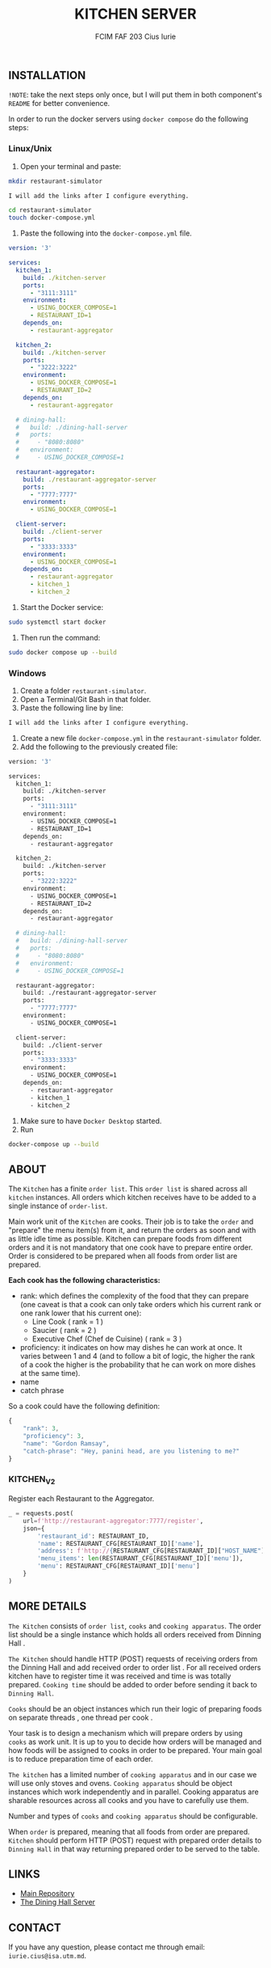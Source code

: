#+TITLE: KITCHEN SERVER
#+AUTHOR: FCIM FAF 203 Cius Iurie

** INSTALLATION

=!NOTE=: take the next steps only once, but I will put them in both component's =README= for better convenience.
 
In order to run the docker servers using =docker compose= do the following steps:

*** Linux/Unix

1. Open your terminal and paste:

#+begin_src bash
mkdir restaurant-simulator

I will add the links after I configure everything.

cd restaurant-simulator
touch docker-compose.yml
#+end_src

2. Paste the following into the =docker-compose.yml= file.

#+begin_src yml
version: '3'

services:
  kitchen_1:
    build: ./kitchen-server
    ports:
      - "3111:3111"
    environment:
      - USING_DOCKER_COMPOSE=1
      - RESTAURANT_ID=1
    depends_on: 
      - restaurant-aggregator
    
  kitchen_2:
    build: ./kitchen-server
    ports:
      - "3222:3222"
    environment:
      - USING_DOCKER_COMPOSE=1
      - RESTAURANT_ID=2
    depends_on: 
      - restaurant-aggregator

  # dining-hall:
  #   build: ./dining-hall-server
  #   ports: 
  #     - "8080:8080"
  #   environment:
  #     - USING_DOCKER_COMPOSE=1
  
  restaurant-aggregator:
    build: ./restaurant-aggregator-server
    ports:
      - "7777:7777"
    environment:
      - USING_DOCKER_COMPOSE=1
      
  client-server:
    build: ./client-server
    ports:
      - "3333:3333"
    environment:
      - USING_DOCKER_COMPOSE=1
    depends_on: 
      - restaurant-aggregator
      - kitchen_1
      - kitchen_2
#+end_src

3. Start the Docker service:

#+begin_src bash
sudo systemctl start docker
#+end_src

4. Then run the command:

#+begin_src bash
sudo docker compose up --build
#+end_src

*** Windows

1. Create a folder =restaurant-simulator=.
2. Open a Terminal/Git Bash in that folder.
3. Paste the following line by line:

#+begin_src bash
I will add the links after I configure everything.
#+end_src

4. Create a new file =docker-compose.yml= in the =restaurant-simulator= folder.
5. Add the following to the previously created file:

#+begin_src bash
version: '3'

services:
  kitchen_1:
    build: ./kitchen-server
    ports:
      - "3111:3111"
    environment:
      - USING_DOCKER_COMPOSE=1
      - RESTAURANT_ID=1
    depends_on: 
      - restaurant-aggregator
    
  kitchen_2:
    build: ./kitchen-server
    ports:
      - "3222:3222"
    environment:
      - USING_DOCKER_COMPOSE=1
      - RESTAURANT_ID=2
    depends_on: 
      - restaurant-aggregator

  # dining-hall:
  #   build: ./dining-hall-server
  #   ports: 
  #     - "8080:8080"
  #   environment:
  #     - USING_DOCKER_COMPOSE=1
  
  restaurant-aggregator:
    build: ./restaurant-aggregator-server
    ports:
      - "7777:7777"
    environment:
      - USING_DOCKER_COMPOSE=1
      
  client-server:
    build: ./client-server
    ports:
      - "3333:3333"
    environment:
      - USING_DOCKER_COMPOSE=1
    depends_on: 
      - restaurant-aggregator
      - kitchen_1
      - kitchen_2
#+end_src

6. Make sure to have =Docker Desktop= started.
7. Run

#+begin_src bash
docker-compose up --build
#+end_src


** ABOUT

The =Kitchen= has a finite =order list=. This =order list= is shared across all =kitchen= instances. All orders which kitchen receives have to be added to a single instance of =order-list=.

Main work unit of the =Kitchen= are cooks. Their job is to take the =order= and "prepare" the menu item(s) from it, and return the orders as soon and with as little idle time as possible. Kitchen can prepare foods from different orders and it is not mandatory that one cook have to prepare entire order. Order is considered to be prepared when all foods from order list are prepared.

*Each cook has the following characteristics:*

+ rank: which defines the complexity of the food that they can prepare (one caveat is that a cook can only take orders which his current rank or one rank lower that his current one):
  + Line Cook ( rank = 1 )
  + Saucier ( rank = 2 )
  + Executive Chef (Chef de Cuisine) ( rank = 3 )
+ proficiency: it indicates on how may dishes he can work at once. It varies between 1 and 4 (and to follow a bit of logic, the higher the rank of a cook the higher is the probability that he can work on more dishes at the same time).
+ name
+ catch phrase

So a cook could have the following definition:

#+begin_src js
{
    "rank": 3,
    "proficiency": 3,
    "name": "Gordon Ramsay",
    "catch-phrase": "Hey, panini head, are you listening to me?"
}
#+end_src

*** KITCHEN_V2

Register each Restaurant to the Aggregator.

#+BEGIN_SRC python
_ = requests.post(
    url=f'http://restaurant-aggregator:7777/register',
    json={
        'restaurant_id': RESTAURANT_ID,
        'name': RESTAURANT_CFG[RESTAURANT_ID]['name'],
        'address': f'http://{RESTAURANT_CFG[RESTAURANT_ID]["HOST_NAME"]}:{RESTAURANT_CFG[RESTAURANT_ID]["DINING_HALL_PORT"]}',
        'menu_items': len(RESTAURANT_CFG[RESTAURANT_ID]['menu']),
        'menu': RESTAURANT_CFG[RESTAURANT_ID]['menu']
    }
)
#+END_SRC

** MORE DETAILS

=The Kitchen= consists of =order list=, =cooks= and =cooking apparatus=. The order list should be a single instance which holds all orders received from Dinning Hall .

=The Kitchen= should handle HTTP (POST) requests of receiving orders from the Dinning Hall and add received order to order list . For all received orders kitchen have to register time it was received and time is was totally prepared. =Cooking time= should be added to order before sending it back to =Dinning Hall=.

=Cooks= should be an object instances which run their logic of preparing foods on separate threads , one thread per cook .

Your task is to design a mechanism which will prepare orders by using =cooks= as work unit. It is up to you to decide how orders will be managed and how foods will be assigned to cooks in order to be prepared. Your main goal is to reduce preparation time of each order.

=The kitchen= has a limited number of =cooking apparatus= and in our case we will use only stoves and ovens. =Cooking apparatus= should be object instances which work independently and in parallel. Cooking apparatus are sharable resources across all cooks and you have to carefully use them.

Number and types of =cooks= and =cooking apparatus= should be configurable.

When =order= is prepared, meaning that all foods from order are prepared. =Kitchen= should perform HTTP (POST) request with prepared order details to =Dinning Hall= in that way returning prepared order to be served to the table.

** LINKS

- [[https://github.com/IuraCPersonal/network-programming][Main Repository]]
- [[https://github.com/IuraCPersonal/dining-hall-component][The Dining Hall Server]]

** CONTACT

If you have any question, please contact me through email: =iurie.cius@isa.utm.md=.
